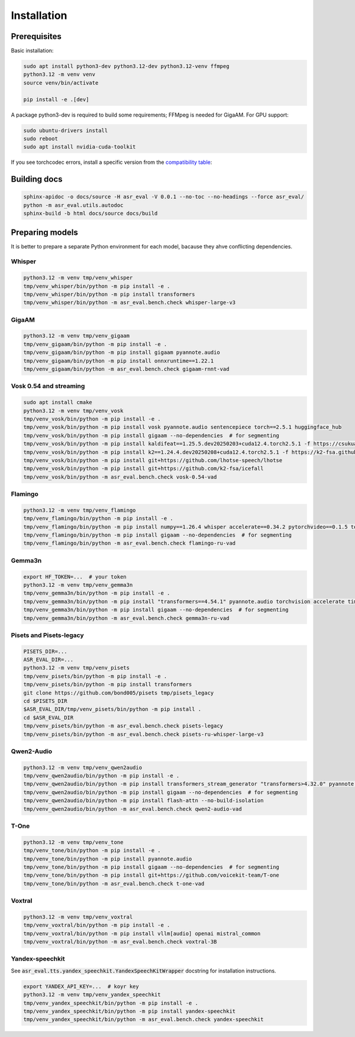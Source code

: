 Installation
###################

Prerequisites
*****************

Basic installation:

.. code-block:: bash

    sudo apt install python3-dev python3.12-dev python3.12-venv ffmpeg
    python3.12 -m venv venv
    source venv/bin/activate

    pip install -e .[dev]

A package python3-dev is required to build some requirements; FFMpeg is needed for GigaAM. For GPU support:

.. code-block:: bash

    sudo ubuntu-drivers install
    sudo reboot
    sudo apt install nvidia-cuda-toolkit

If you see torchcodec errors, install a specific version from the `compatibility table <https://github.com/pytorch/torchcodec#installing-cpu-only-torchcodec>`_:

Building docs
*****************

.. code-block:: bash

    sphinx-apidoc -o docs/source -H asr_eval -V 0.0.1 --no-toc --no-headings --force asr_eval/
    python -m asr_eval.utils.autodoc
    sphinx-build -b html docs/source docs/build

Preparing models
*****************

It is better to prepare a separate Python environment for each model, bacause they ahve conflicting dependencies.

Whisper
------------------

.. code-block:: bash

    python3.12 -m venv tmp/venv_whisper
    tmp/venv_whisper/bin/python -m pip install -e .
    tmp/venv_whisper/bin/python -m pip install transformers
    tmp/venv_whisper/bin/python -m asr_eval.bench.check whisper-large-v3

GigaAM
------------------

.. code-block:: bash
    
    python3.12 -m venv tmp/venv_gigaam
    tmp/venv_gigaam/bin/python -m pip install -e .
    tmp/venv_gigaam/bin/python -m pip install gigaam pyannote.audio
    tmp/venv_gigaam/bin/python -m pip install onnxruntime==1.22.1
    tmp/venv_gigaam/bin/python -m asr_eval.bench.check gigaam-rnnt-vad

Vosk 0.54 and streaming
----------------------------

.. code-block:: bash
    
    sudo apt install cmake
    python3.12 -m venv tmp/venv_vosk
    tmp/venv_vosk/bin/python -m pip install -e .
    tmp/venv_vosk/bin/python -m pip install vosk pyannote.audio sentencepiece torch==2.5.1 huggingface_hub
    tmp/venv_vosk/bin/python -m pip install gigaam --no-dependencies  # for segmenting
    tmp/venv_vosk/bin/python -m pip install kaldifeat==1.25.5.dev20250203+cuda12.4.torch2.5.1 -f https://csukuangfj.github.io/kaldifeat/cuda.html
    tmp/venv_vosk/bin/python -m pip install k2==1.24.4.dev20250208+cuda12.4.torch2.5.1 -f https://k2-fsa.github.io/k2/cuda.html
    tmp/venv_vosk/bin/python -m pip install git+https://github.com/lhotse-speech/lhotse
    tmp/venv_vosk/bin/python -m pip install git+https://github.com/k2-fsa/icefall
    tmp/venv_vosk/bin/python -m asr_eval.bench.check vosk-0.54-vad

Flamingo
----------------------------

.. code-block:: bash
    
    python3.12 -m venv tmp/venv_flamingo
    tmp/venv_flamingo/bin/python -m pip install -e .
    tmp/venv_flamingo/bin/python -m pip install numpy==1.26.4 whisper accelerate==0.34.2 pytorchvideo==0.1.5 torchvision deepspeed==0.15.4 transformers==4.46.0 pyannote.audio opencv-python-headless==4.8.0.76 kaldiio loguru
    tmp/venv_flamingo/bin/python -m pip install gigaam --no-dependencies  # for segmenting
    tmp/venv_flamingo/bin/python -m asr_eval.bench.check flamingo-ru-vad

Gemma3n
----------------------------

.. code-block:: bash
    
    export HF_TOKEN=...  # your token
    python3.12 -m venv tmp/venv_gemma3n
    tmp/venv_gemma3n/bin/python -m pip install -e .
    tmp/venv_gemma3n/bin/python -m pip install "transformers==4.54.1" pyannote.audio torchvision accelerate timm
    tmp/venv_gemma3n/bin/python -m pip install gigaam --no-dependencies  # for segmenting
    tmp/venv_gemma3n/bin/python -m asr_eval.bench.check gemma3n-ru-vad

Pisets and Pisets-legacy
----------------------------

.. code-block:: bash
    
    PISETS_DIR=...
    ASR_EVAL_DIR=...
    python3.12 -m venv tmp/venv_pisets
    tmp/venv_pisets/bin/python -m pip install -e .
    tmp/venv_pisets/bin/python -m pip install transformers
    git clone https://github.com/bond005/pisets tmp/pisets_legacy
    cd $PISETS_DIR
    $ASR_EVAL_DIR/tmp/venv_pisets/bin/python -m pip install .
    cd $ASR_EVAL_DIR
    tmp/venv_pisets/bin/python -m asr_eval.bench.check pisets-legacy
    tmp/venv_pisets/bin/python -m asr_eval.bench.check pisets-ru-whisper-large-v3

Qwen2-Audio
----------------------------

.. code-block:: bash
    
    python3.12 -m venv tmp/venv_qwen2audio
    tmp/venv_qwen2audio/bin/python -m pip install -e .
    tmp/venv_qwen2audio/bin/python -m pip install transformers_stream_generator "transformers>4.32.0" pyannote.audio accelerate
    tmp/venv_qwen2audio/bin/python -m pip install gigaam --no-dependencies  # for segmenting
    tmp/venv_qwen2audio/bin/python -m pip install flash-attn --no-build-isolation
    tmp/venv_qwen2audio/bin/python -m asr_eval.bench.check qwen2-audio-vad

T-One
----------------------------

.. code-block:: bash
    
    python3.12 -m venv tmp/venv_tone
    tmp/venv_tone/bin/python -m pip install -e .
    tmp/venv_tone/bin/python -m pip install pyannote.audio
    tmp/venv_tone/bin/python -m pip install gigaam --no-dependencies  # for segmenting
    tmp/venv_tone/bin/python -m pip install git+https://github.com/voicekit-team/T-one
    tmp/venv_tone/bin/python -m asr_eval.bench.check t-one-vad

Voxtral
----------------------------

.. code-block:: bash
    
    python3.12 -m venv tmp/venv_voxtral
    tmp/venv_voxtral/bin/python -m pip install -e .
    tmp/venv_voxtral/bin/python -m pip install vllm[audio] openai mistral_common
    tmp/venv_voxtral/bin/python -m asr_eval.bench.check voxtral-3B

Yandex-speechkit
----------------------------

See :code:`asr_eval.tts.yandex_speechkit.YandexSpeechKitWrapper` docstring for installation instructions.

.. code-block:: bash
    
    export YANDEX_API_KEY=...  # koyr key
    python3.12 -m venv tmp/venv_yandex_speechkit
    tmp/venv_yandex_speechkit/bin/python -m pip install -e .
    tmp/venv_yandex_speechkit/bin/python -m pip install yandex-speechkit
    tmp/venv_yandex_speechkit/bin/python -m asr_eval.bench.check yandex-speechkit